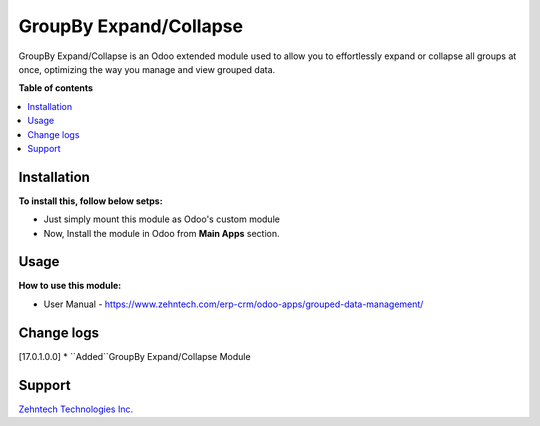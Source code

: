 ================================================================
GroupBy Expand/Collapse
================================================================

GroupBy Expand/Collapse is an Odoo extended module used to allow you to effortlessly expand or collapse all groups at once, optimizing the way you manage and view grouped data.

.. role:: raw-html(raw)
    :format: html

**Table of contents**

.. contents::
   :local:

Installation
================================================================

**To install this, follow below setps:**

* Just simply mount this module as Odoo's custom module
* Now, Install the module in Odoo from **Main Apps** section.

Usage
================================================================

**How to use this module:**

* User Manual - https://www.zehntech.com/erp-crm/odoo-apps/grouped-data-management/

Change logs
================================================================

[17.0.1.0.0]
* ``Added``GroupBy Expand/Collapse Module

Support
================================================================

`Zehntech Technologies Inc. <https://www.zehntech.com/erp-crm/odoo-services/odoo-apps-and-themes/>`_
